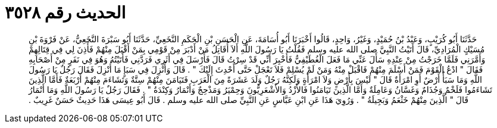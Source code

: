 
= الحديث رقم ٣٥٢٨

[quote.hadith]
حَدَّثَنَا أَبُو كُرَيْبٍ، وَعَبْدُ بْنُ حُمَيْدٍ، وَغَيْرُ، وَاحِدٍ، قَالُوا أَخْبَرَنَا أَبُو أُسَامَةَ، عَنِ الْحَسَنِ بْنِ الْحَكَمِ النَّخَعِيِّ، حَدَّثَنَا أَبُو سَبْرَةَ النَّخَعِيُّ، عَنْ فَرْوَةَ بْنِ مُسَيْكٍ الْمُرَادِيِّ، قَالَ أَتَيْتُ النَّبِيَّ صلى الله عليه وسلم فَقُلْتُ يَا رَسُولَ اللَّهِ أَلاَ أُقَاتِلُ مَنْ أَدْبَرَ مِنْ قَوْمِي بِمَنْ أَقْبَلَ مِنْهُمْ فَأَذِنَ لِي فِي قِتَالِهِمْ وَأَمَّرَنِي فَلَمَّا خَرَجْتُ مِنْ عِنْدِهِ سَأَلَ عَنِّي مَا فَعَلَ الْغُطَيْفِيُّ فَأُخْبِرَ أَنِّي قَدْ سِرْتُ قَالَ فَأَرْسَلَ فِي أَثَرِي فَرَدَّنِي فَأَتَيْتُهُ وَهُوَ فِي نَفَرٍ مِنْ أَصْحَابِهِ فَقَالَ ‏"‏ ادْعُ الْقَوْمَ فَمَنْ أَسْلَمَ مِنْهُمْ فَاقْبَلْ مِنْهُ وَمَنْ لَمْ يُسْلِمْ فَلاَ تَعْجَلْ حَتَّى أُحْدِثَ إِلَيْكَ ‏"‏ ‏.‏ قَالَ وَأُنْزِلَ فِي سَبَإٍ مَا أُنْزِلَ فَقَالَ رَجُلٌ يَا رَسُولَ اللَّهِ وَمَا سَبَأٌ أَرْضٌ أَوِ امْرَأَةٌ قَالَ ‏"‏ لَيْسَ بِأَرْضٍ وَلاَ امْرَأَةٍ وَلَكِنَّهُ رَجُلٌ وَلَدَ عَشَرَةً مِنَ الْعَرَبِ فَتَيَامَنَ مِنْهُمْ سِتَّةٌ وَتَشَاءَمَ مِنْهُمْ أَرْبَعَةٌ فَأَمَّا الَّذِينَ تَشَاءَمُوا فَلَخْمٌ وَجُذَامٌ وَغَسَّانُ وَعَامِلَةٌ وَأَمَّا الَّذِينَ تَيَامَنُوا فَالأَزْدُ وَالأَشْعَرِيُّونَ وَحِمْيَرُ وَمَذْحِجٌ وَأَنْمَارُ وَكِنْدَةُ ‏"‏ ‏.‏ فَقَالَ رَجُلٌ يَا رَسُولَ اللَّهِ وَمَا أَنْمَارُ قَالَ ‏"‏ الَّذِينَ مِنْهُمْ خَثْعَمُ وَبَجِيلَةُ ‏"‏ ‏.‏ وَرُوِيَ هَذَا عَنِ ابْنِ عَبَّاسٍ عَنِ النَّبِيِّ صلى الله عليه وسلم ‏.‏ قَالَ أَبُو عِيسَى هَذَا حَدِيثٌ حَسَنٌ غَرِيبٌ ‏.‏